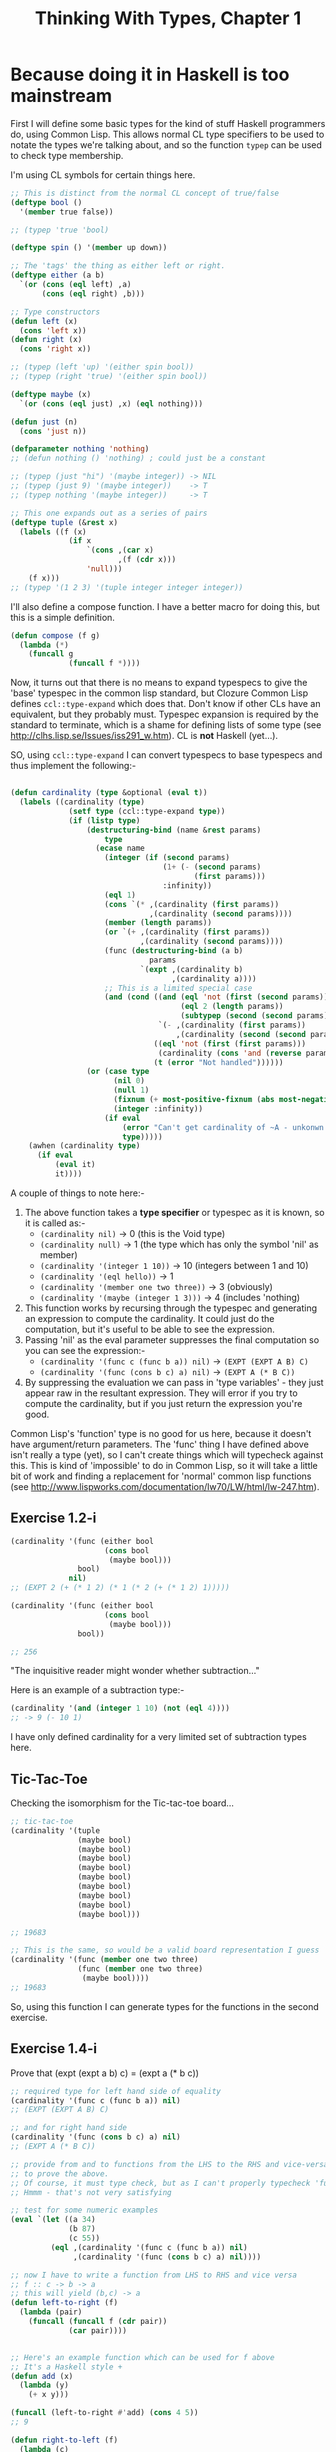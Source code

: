 #+TITLE: Thinking With Types, Chapter 1

* Because doing it in Haskell is too mainstream

First I will define some basic types for the kind of stuff Haskell
programmers do, using Common Lisp. This allows normal CL type
specifiers to be used to notate the types we're talking about, and so
the function ~typep~ can be used to check type membership.

I'm using CL symbols for certain things here. 

#+BEGIN_SRC lisp
;; This is distinct from the normal CL concept of true/false
(deftype bool ()
  '(member true false))

;; (typep 'true 'bool)

(deftype spin () '(member up down))

;; The 'tags' the thing as either left or right.
(deftype either (a b)
  `(or (cons (eql left) ,a)
       (cons (eql right) ,b)))

;; Type constructors
(defun left (x)
  (cons 'left x))
(defun right (x)
  (cons 'right x))

;; (typep (left 'up) '(either spin bool))
;; (typep (right 'true) '(either spin bool))

(deftype maybe (x)
  `(or (cons (eql just) ,x) (eql nothing)))

(defun just (n)
  (cons 'just n))

(defparameter nothing 'nothing)
;; (defun nothing () 'nothing) ; could just be a constant

;; (typep (just "hi") '(maybe integer)) -> NIL
;; (typep (just 9) '(maybe integer))    -> T
;; (typep nothing '(maybe integer))     -> T

;; This one expands out as a series of pairs
(deftype tuple (&rest x)
  (labels ((f (x)
             (if x
                 `(cons ,(car x)
                        ,(f (cdr x)))
                 'null)))
    (f x)))
;; (typep '(1 2 3) '(tuple integer integer integer))

#+END_SRC

I'll also define a compose function. I have a better macro for doing
this, but this is a simple definition.

#+BEGIN_SRC lisp
(defun compose (f g)
  (lambda (*)
    (funcall g
             (funcall f *))))
#+END_SRC

Now, it turns out that there is no means to expand typespecs to give
the 'base' typespec in the common lisp standard, but Clozure Common
Lisp defines ~ccl::type-expand~ which does that. Don't know if other
CLs have an equivalent, but they probably must. Typespec expansion is
required by the standard to terminate, which is a shame for defining
lists of some type (see http://clhs.lisp.se/Issues/iss291_w.htm). CL
is *not* Haskell (yet...).

SO, using ~ccl::type-expand~ I can convert typespecs to base typespecs
and thus implement the following:-

#+BEGIN_SRC lisp

(defun cardinality (type &optional (eval t))
  (labels ((cardinality (type)
             (setf type (ccl::type-expand type))
             (if (listp type)
                 (destructuring-bind (name &rest params)
                     type
                   (ecase name
                     (integer (if (second params)
                                  (1+ (- (second params)
                                         (first params)))
                                  :infinity))
                     (eql 1)
                     (cons `(* ,(cardinality (first params))
                               ,(cardinality (second params))))
                     (member (length params))
                     (or `(+ ,(cardinality (first params))
                             ,(cardinality (second params))))
                     (func (destructuring-bind (a b)
                               params
                             `(expt ,(cardinality b)
                                    ,(cardinality a))))
                     ;; This is a limited special case
                     (and (cond ((and (eql 'not (first (second params)))
                                      (eql 2 (length params))
                                      (subtypep (second (second params)) (first params)))
                                 `(- ,(cardinality (first params))
                                     ,(cardinality (second (second params)))))
                                ((eql 'not (first (first params)))
                                 (cardinality (cons 'and (reverse params))))
                                (t (error "Not handled"))))))
                 (or (case type
                       (nil 0)
                       (null 1)
                       (fixnum (+ most-positive-fixnum (abs most-negative-fixnum) 1))
                       (integer :infinity))
                     (if eval
                         (error "Can't get cardinality of ~A - unkonwn type" type)
                         type)))))
    (awhen (cardinality type)
      (if eval
          (eval it)
          it))))
#+END_SRC

A couple of things to note here:-
1. The above function takes a *type specifier* or typespec as it is
   known, so it is called as:-
   * ~(cardinality nil)~ -> 0 (this is the Void type)
   * ~(cardinality null)~ -> 1 (the type which has only the symbol
     'nil' as member)
   * ~(cardinality '(integer 1 10))~ -> 10 (integers between 1 and 10)
   * ~(cardinality '(eql hello))~ -> 1
   * ~(cardinality '(member one two three))~ -> 3 (obviously)
   * ~(cardinality '(maybe (integer 1 3)))~ -> 4 (includes 'nothing)
2. This function works by recursing through the typespec and
   generating an expression to compute the cardinality. It could just
   do the computation, but it's useful to be able to see the expression.
3. Passing 'nil' as the eval parameter suppresses the final
   computation so you can see the expression:-
   * ~(cardinality '(func c (func b a)) nil)~ -> ~(EXPT (EXPT A B) C)~
   * ~(cardinality '(func (cons b c) a) nil)~ -> ~(EXPT A (* B C))~
4. By suppressing the evaluation we can pass in 'type variables' -
   they just appear raw in the resultant expression. They will error
   if you try to compute the cardinality, but if you just return the
   expression you're good.

Common Lisp's 'function' type is no good for us here, because it
doesn't have argument/return parameters. The 'func' thing I have
defined above isn't really a type (yet), so I can't create things
which will typecheck against this. This is kind of 'impossible' to do
in Common Lisp, so it will take a little bit of work and finding a
replacement for 'normal' common lisp functions (see
http://www.lispworks.com/documentation/lw70/LW/html/lw-247.htm).

** Exercise 1.2-i
#+begin_src lisp
(cardinality '(func (either bool
                     (cons bool
                      (maybe bool)))
               bool)
             nil)
;; (EXPT 2 (+ (* 1 2) (* 1 (* 2 (+ (* 1 2) 1)))))

(cardinality '(func (either bool
                     (cons bool
                      (maybe bool)))
               bool))

;; 256

#+end_src


"The inquisitive reader might wonder whether subtraction..."

Here is an example of a subtraction type:-
#+BEGIN_SRC lisp
(cardinality '(and (integer 1 10) (not (eql 4))))
;; -> 9 (- 10 1) 
#+END_SRC

I have only defined cardinality for a very limited set of subtraction
types here.

** Tic-Tac-Toe
Checking the isomorphism for the Tic-tac-toe board...

#+BEGIN_SRC lisp
;; tic-tac-toe
(cardinality '(tuple
               (maybe bool)
               (maybe bool)
               (maybe bool)
               (maybe bool)
               (maybe bool)
               (maybe bool)
               (maybe bool)
               (maybe bool)
               (maybe bool)))

;; 19683

;; This is the same, so would be a valid board representation I guess
(cardinality '(func (member one two three)
               (func (member one two three)
                (maybe bool))))
;; 19683
#+END_SRC

So, using this function I can generate types for the functions in the
second exercise.

** Exercise 1.4-i
Prove that (expt (expt a b) c) = (expt a (* b c))

#+BEGIN_SRC lisp
;; required type for left hand side of equality
(cardinality '(func c (func b a)) nil)
;; (EXPT (EXPT A B) C)

;; and for right hand side
(cardinality '(func (cons b c) a) nil)
;; (EXPT A (* B C))

;; provide from and to functions from the LHS to the RHS and vice-versa
;; to prove the above.
;; Of course, it must type check, but as I can't properly typecheck 'func' yet we'll just have to check some examples and hope for the best
;; Hmmm - that's not very satisfying

;; test for some numeric examples
(eval `(let ((a 34)
             (b 87)
             (c 55))
         (eql ,(cardinality '(func c (func b a)) nil)
              ,(cardinality '(func (cons b c) a) nil))))

;; now I have to write a function from LHS to RHS and vice versa
;; f :: c -> b -> a
;; this will yield (b,c) -> a
(defun left-to-right (f)
  (lambda (pair)
    (funcall (funcall f (cdr pair))
             (car pair))))


;; Here's an example function which can be used for f above
;; It's a Haskell style +
(defun add (x)
  (lambda (y)
    (+ x y)))

(funcall (left-to-right #'add) (cons 4 5))
;; 9

(defun right-to-left (f)
  (lambda (c)
    (lambda (b)
      (funcall f (cons b c)))))

;; f -> c -> b -> (b,c)

(funcall (funcall (right-to-left (lambda (x)
                                   (+ (car x)
                                      (cdr x))))
                  10)
         13)


;; This doesn't seem to give a general identity. It only works on certain functions
(funcall (funcall (funcall (compose #'left-to-right #'right-to-left) #'add)
                  4)
         5)
#+END_SRC

Now, the repeated ~funcalls~ and stuff in the above make it look a bit
cluttered compared to the Haskell version. Also I don't know what
these correspond to in the ~Prelude~ because I don't think I have one
of those here, but I'm reliably informed that they are ~uncurry~ and
~curry~. 

The composition of the left-to-right and right-to-left function don't
give a *general* identity function. Only identity which accepts
certain very specific types. I guess that makes sense. 

